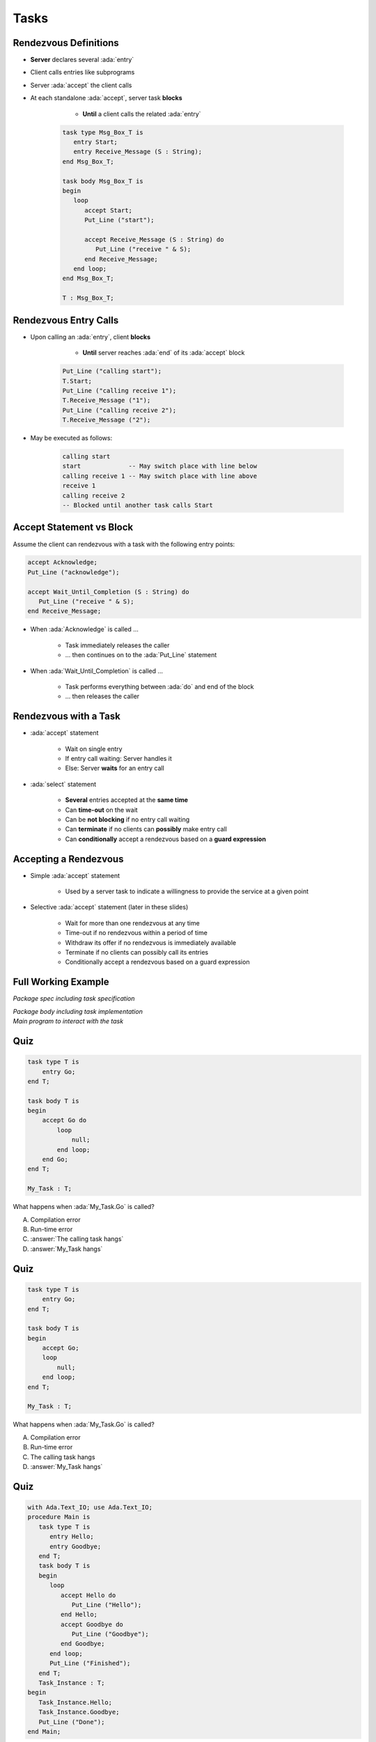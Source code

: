=======
Tasks
=======

------------------------
Rendezvous Definitions
------------------------

* **Server** declares several :ada:`entry`
* Client calls entries like subprograms
* Server :ada:`accept` the client calls
* At each standalone :ada:`accept`, server task **blocks**

    - **Until** a client calls the related :ada:`entry`

   .. code:: Ada

      task type Msg_Box_T is
         entry Start;
         entry Receive_Message (S : String);
      end Msg_Box_T;

      task body Msg_Box_T is
      begin
         loop
            accept Start;
            Put_Line ("start");

            accept Receive_Message (S : String) do
               Put_Line ("receive " & S);
            end Receive_Message;
         end loop;
      end Msg_Box_T;

      T : Msg_Box_T;

------------------------
Rendezvous Entry Calls
------------------------

* Upon calling an :ada:`entry`, client **blocks**

     - **Until** server reaches :ada:`end` of its :ada:`accept` block

   .. code:: Ada

      Put_Line ("calling start");
      T.Start;
      Put_Line ("calling receive 1");
      T.Receive_Message ("1");
      Put_Line ("calling receive 2");
      T.Receive_Message ("2");

* May be executed as follows:

   .. code:: Ada

      calling start
      start             -- May switch place with line below
      calling receive 1 -- May switch place with line above
      receive 1
      calling receive 2
      -- Blocked until another task calls Start

---------------------------
Accept Statement vs Block
---------------------------

Assume the client can rendezvous with a task with the following entry points:

.. code:: Ada

   accept Acknowledge;
   Put_Line ("acknowledge");

   accept Wait_Until_Completion (S : String) do
      Put_Line ("receive " & S);
   end Receive_Message;

* When :ada:`Acknowledge` is called ...

   * Task immediately releases the caller
   * ... then continues on to the :ada:`Put_Line` statement

* When :ada:`Wait_Until_Completion` is called ...

   * Task performs everything between :ada:`do` and end of the block
   * ... then releases the caller

------------------------
Rendezvous with a Task
------------------------

* :ada:`accept` statement

   - Wait on single entry
   - If entry call waiting: Server handles it
   - Else: Server **waits** for an entry call

* :ada:`select` statement

   - **Several** entries accepted at the **same time**
   - Can **time-out** on the wait
   - Can be **not blocking** if no entry call waiting
   - Can **terminate** if no clients can **possibly** make entry call
   - Can **conditionally** accept a rendezvous based on a **guard expression**

------------------------
Accepting a Rendezvous
------------------------

* Simple :ada:`accept` statement

   - Used by a server task to indicate a willingness to provide the service at a given point

* Selective :ada:`accept` statement (later in these slides)

   - Wait for more than one rendezvous at any time
   - Time-out if no rendezvous within a period of time
   - Withdraw its offer if no rendezvous is immediately available
   - Terminate if no clients can possibly call its entries
   - Conditionally accept a rendezvous based on a guard expression

----------------------
Full Working Example
----------------------

.. container:: columns

  .. container:: column

    .. container:: latex_environment tiny

       *Package spec including task specification*

       .. include:: ../examples/task_very_simple/src/tasks.ads
           :code: Ada

       *Package body including task implementation*

       .. include:: ../examples/task_very_simple/src/tasks.adb
           :code: Ada

  .. container:: column

    .. container:: latex_environment tiny

       *Main program to interact with the task*

       .. include:: ../examples/task_very_simple/src/main.adb
           :code: Ada

------
Quiz
------

.. code:: Ada

    task type T is
        entry Go;
    end T;

    task body T is
    begin
        accept Go do
            loop
                null;
            end loop;
        end Go;
    end T;

    My_Task : T;

What happens when :ada:`My_Task.Go` is called?

A. Compilation error
B. Run-time error
C. :answer:`The calling task hangs`
D. :answer:`My_Task hangs`

------
Quiz
------

.. code:: Ada

    task type T is
        entry Go;
    end T;

    task body T is
    begin
        accept Go;
        loop
            null;
        end loop;
    end T;

    My_Task : T;

What happens when :ada:`My_Task.Go` is called?

A. Compilation error
B. Run-time error
C. The calling task hangs
D. :answer:`My_Task hangs`

------
Quiz
------

.. container:: columns

 .. container:: column

  .. container:: latex_environment tiny

   .. code:: Ada

      with Ada.Text_IO; use Ada.Text_IO;
      procedure Main is
         task type T is
            entry Hello;
            entry Goodbye;
         end T;
         task body T is
         begin
            loop
               accept Hello do
                  Put_Line ("Hello");
               end Hello;
               accept Goodbye do
                  Put_Line ("Goodbye");
               end Goodbye;
            end loop;
            Put_Line ("Finished");
         end T;
         Task_Instance : T;
      begin
         Task_Instance.Hello;
         Task_Instance.Goodbye;
         Put_Line ("Done");
      end Main;

 .. container:: column

   What is the output of this program?

      A. Hello, Goodbye, Finished, Done
      B. Hello, Goodbye, Finished
      C. :answer:`Hello, Goodbye, Done`
      D. Hello, Goodbye

   .. container:: animate

      |

      - Entries :ada:`Hello` and :ada:`Goodbye` are reached (so "Hello" and
      "Goodbye" are printed).

      - After :ada:`Goodbye`, task returns to :ada:`Main`
      (so "Done" is printed) but the loop in the task never finishes (so
      "Finished" is never printed).
